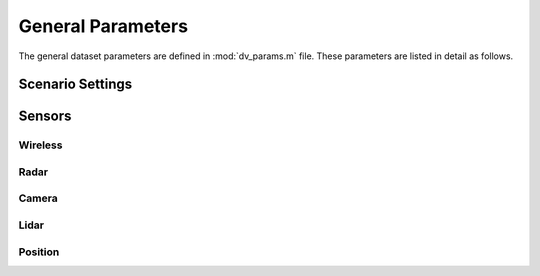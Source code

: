 ^^^^^^^^^^^^^^^^^^^
General Parameters
^^^^^^^^^^^^^^^^^^^

The general dataset parameters are defined in :mod:`dv_params.m` file. 
These parameters are listed in detail as follows.


.. attribute:: dv.dataset_folder
  
  `Default:` |dataset_folder|
  
  The path of the extracted scenario folders. For example, if you have a folder named ``DeepVerse_Scenarios`` on the windows desktop, you may set
  ``dv.dataset_folder = 'C:\Users\username\Desktop\DeepVerse_Scenarios'``. This folder needs to contain the scenario folders extracted from the downloaded scenario zip files.

Scenario Settings
=================

.. attribute:: dv.scenario
  
  `Default:` |scenario|
  
  The name of the scenario to be utilized in the dataset. The scenario folder name must be the same as the name given here.

.. attribute:: dv.basestations
  
  `Default:` |basestations|
  
  The ID of the basestations to be included in the dataset. The basestation IDs can be selected from the scenario description.
  
  .. note:: 
  
	In the final dataset, the activated basestations IDs are renumbered in the same order starting from 1 to the number of active basestations.

.. attribute:: dv.scenes
  
  `Default:` |scenes|
  
  Determines the range of the scenes (time-steps) to be loaded in the final dataset. 
  
  .. note::
  
	The number of available scenes and the duration consecutive scenes can be found in the corresponding scenario page.

Sensors
=======

Wireless
--------

.. attribute:: dv.wireless
  
  `Default:` |wireless|
  
  The indicator for generating the wireless samples in the final dataset. 
  
  * ``1`` generates the wireless channels and includes it in the final dataset.
  * ``0`` does not include the wireless channels in the final dataset.
  
.. attribute:: dv.wireless_parameters
  
  `Default:` |wireless_parameters|
  
  Name of the parameters file containing the wireless parameters. It is not utilized if the wireless channels are not activated with :attr:`dv.wireless`.
  
Radar
-----

.. attribute:: dv.radar
  
  `Default:` |radar|
  
  The indicator for generating the FMCW radar samples in the final dataset. 
  
  * ``1`` generates the wireless channels and includes it in the final dataset.
  * ``0`` does not include the wireless channels in the final dataset.
  
.. attribute:: dv.radar_parameters
  
  `Default:` |radar_parameters|
  
  Name of the parameters file containing the radar parameters. It is not utilized if the radar channels are not activated with :attr:`dv.radar`.
  
Camera
------

.. attribute:: dv.camera
  
  `Default:` |camera|
  
  The indicator for generating the RGB camera images in the final dataset. 
  
  * ``1`` includes the RGB camera images in the final dataset.
  * ``0`` does not include the RGB camera images in the final dataset.
  
.. attribute:: dv.camera_id
  
  `Default:` |camera_id|
  
  The IDs of the cameras to be included in the dataset. The camera IDs can be selected from the scenario description.
    
  .. note:: 
  
	  In the final dataset, the activated cameras IDs are renumbered in the same order starting from 1 to the number of active cameras.

Lidar
-----

.. attribute:: dv.lidar
  
  `Default:` |lidar|
  
  The indicator for including the lidar point cloud data files in the final dataset. 
  
  * ``1`` includes the lidar point cloud data in the final dataset.
  * ``0`` does not include the lidar point cloud data in the final dataset.
  
Position
--------

.. attribute:: dv.position
  
  `Default:` |position|
  
  The indicator for generating the position and trajectory information in the final dataset. 
  
  * ``1`` includes the position in the final dataset.
  * ``0`` does not include the position data in the final dataset.
  

..
	---------------------------------------------------------------------------